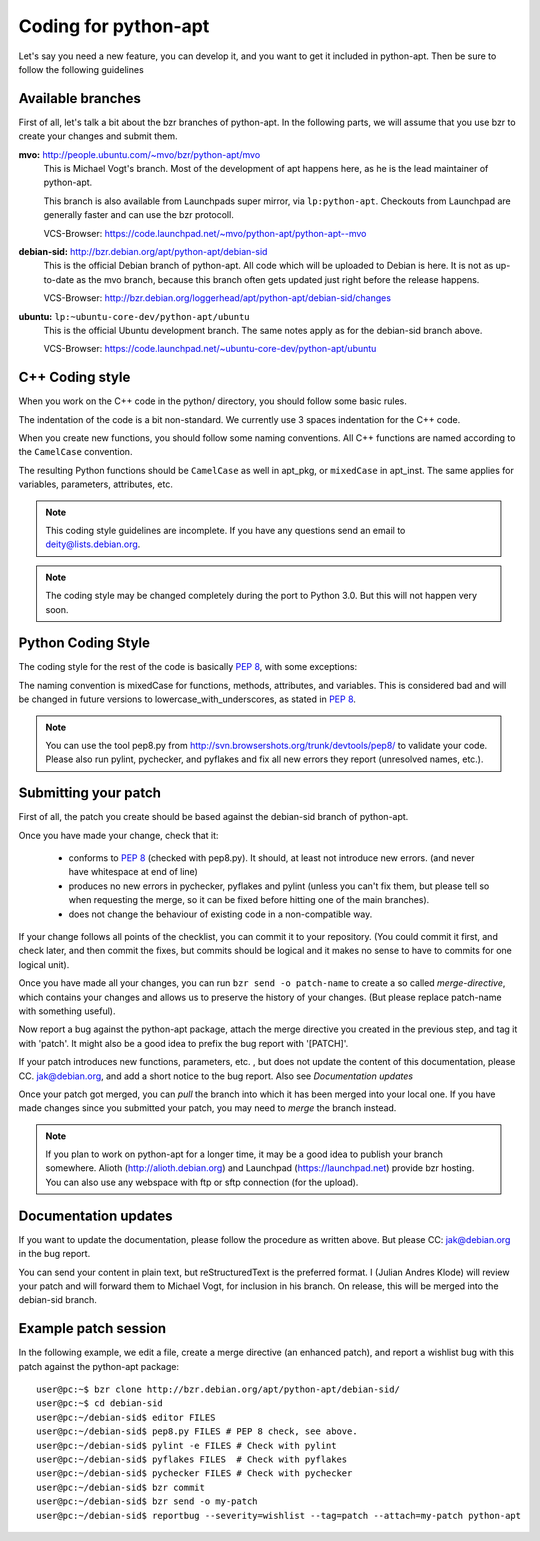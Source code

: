 Coding for python-apt
======================
Let's say you need a new feature, you can develop it, and you want to get it
included in python-apt. Then be sure to follow the following guidelines


Available branches
-------------------
First of all, let's talk a bit about the bzr branches of python-apt. In the
following parts, we will assume that you use bzr to create your changes and
submit them.

**mvo:** http://people.ubuntu.com/~mvo/bzr/python-apt/mvo
    This is Michael Vogt's branch. Most of the development of apt happens here,
    as he is the lead maintainer of python-apt.

    This branch is also available from Launchpads super mirror, via
    ``lp:python-apt``. Checkouts from Launchpad are generally faster and can
    use the bzr protocoll.

    VCS-Browser: https://code.launchpad.net/~mvo/python-apt/python-apt--mvo

**debian-sid:** http://bzr.debian.org/apt/python-apt/debian-sid
    This is the official Debian branch of python-apt. All code which will be
    uploaded to Debian is here. It is not as up-to-date as the mvo branch,
    because this branch often gets updated just right before the release
    happens.

    VCS-Browser: http://bzr.debian.org/loggerhead/apt/python-apt/debian-sid/changes

**ubuntu:** ``lp:~ubuntu-core-dev/python-apt/ubuntu``
    This is the official Ubuntu development branch. The same notes apply as
    for the debian-sid branch above.

    VCS-Browser: https://code.launchpad.net/~ubuntu-core-dev/python-apt/ubuntu


C++ Coding style
----------------
When you work on the C++ code in the python/ directory, you should follow some
basic rules.

The indentation of the code is a bit non-standard. We currently use 3 spaces
indentation for the C++ code.

When you create new functions, you should follow some naming conventions. All
C++ functions are named according to the ``CamelCase`` convention.

The resulting Python functions should be ``CamelCase`` as well in apt_pkg, or
``mixedCase`` in apt_inst. The same applies for variables, parameters,
attributes, etc.

.. note::

    This coding style guidelines are incomplete. If you have any questions
    send an email to deity@lists.debian.org.

.. note::

    The coding style may be changed completely during the port to Python 3.0.
    But this will not happen very soon.


Python Coding Style
-------------------
The coding style for the rest of the code is basically :PEP:`8`, with some exceptions:

The naming convention is mixedCase for functions, methods, attributes, and
variables. This is considered bad and will be changed in future versions to
lowercase_with_underscores, as stated in :PEP:`8`.

.. note::

    You can use the tool pep8.py from http://svn.browsershots.org/trunk/devtools/pep8/
    to validate your code. Please also run pylint, pychecker, and pyflakes and
    fix all new errors they report (unresolved names, etc.).


Submitting your patch
---------------------
First of all, the patch you create should be based against the debian-sid
branch of python-apt.

Once you have made your change, check that it:

    * conforms to :PEP:`8` (checked with pep8.py). It should, at least not
      introduce new errors. (and never have whitespace at end of line)
    * produces no new errors in pychecker, pyflakes and pylint (unless you
      can't fix them, but please tell so when requesting the merge, so it can
      be fixed before hitting one of the main branches).
    * does not change the behaviour of existing code in a non-compatible way.

If your change follows all points of the checklist, you can commit it to your
repository. (You could commit it first, and check later, and then commit the
fixes, but commits should be logical and it makes no sense to have to commits
for one logical unit).

Once you have made all your changes,  you can run ``bzr send -o patch-name``
to create a so called *merge-directive*, which contains your changes and
allows us to preserve the history of your changes. (But please replace patch-name
with something useful).

Now report a bug against the python-apt package, attach the merge directive
you created in the previous step, and tag it with 'patch'. It might also be
a good idea to prefix the bug report with '[PATCH]'.

If your patch introduces new functions, parameters, etc. , but does not update
the content of this documentation, please CC. jak@debian.org, and add a short
notice to the bug report. Also see `Documentation updates`

Once your patch got merged, you can *pull* the branch into which it has been
merged into your local one. If you have made changes since you submitted your
patch, you may need to *merge* the branch instead.

.. note::

    If you plan to work on python-apt for a longer time, it may be a good
    idea to publish your branch somewhere. Alioth (http://alioth.debian.org)
    and Launchpad (https://launchpad.net) provide bzr hosting. You can also
    use any webspace with ftp or sftp connection (for the upload).


Documentation updates
---------------------
If you want to update the documentation, please follow the procedure as written
above. But please CC: jak@debian.org in the bug report.

You can send your content in plain text, but reStructuredText is the preferred
format. I (Julian Andres Klode) will review your patch and will forward them to
Michael Vogt, for inclusion in his branch. On release, this will be merged into
the debian-sid branch.


Example patch session
----------------------
In the following example, we edit a file, create a merge directive (an enhanced
patch), and report a wishlist bug with this patch against the python-apt
package::

    user@pc:~$ bzr clone http://bzr.debian.org/apt/python-apt/debian-sid/
    user@pc:~$ cd debian-sid
    user@pc:~/debian-sid$ editor FILES
    user@pc:~/debian-sid$ pep8.py FILES # PEP 8 check, see above.
    user@pc:~/debian-sid$ pylint -e FILES # Check with pylint
    user@pc:~/debian-sid$ pyflakes FILES  # Check with pyflakes
    user@pc:~/debian-sid$ pychecker FILES # Check with pychecker
    user@pc:~/debian-sid$ bzr commit
    user@pc:~/debian-sid$ bzr send -o my-patch
    user@pc:~/debian-sid$ reportbug --severity=wishlist --tag=patch --attach=my-patch python-apt
